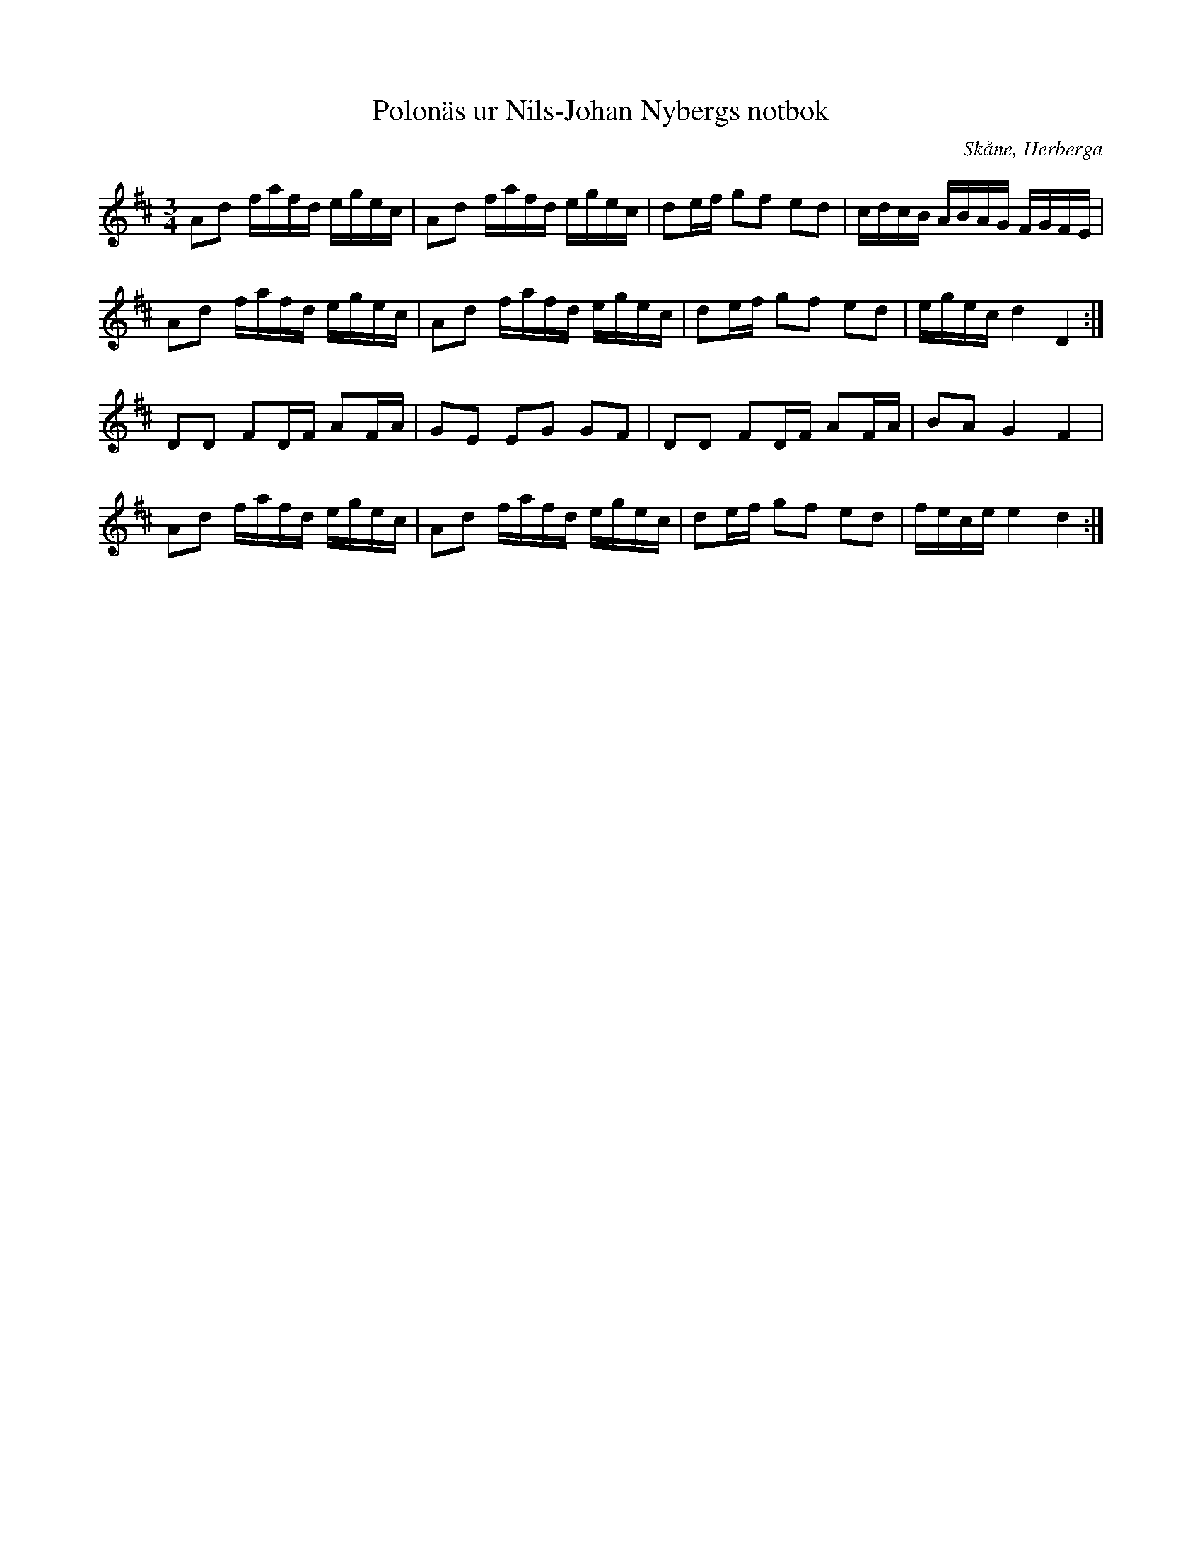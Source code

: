 %%abc-charset utf-8

X:18
T:Polonäs ur Nils-Johan Nybergs notbok
R:Slängpolska
B:FMK - katalog M46 bild 13
B:Nils-Johan Nybergs notbok
O:Skåne, Herberga
Z:Nils L
M:3/4
L:1/16
K:D
A2d2 fafd egec | A2d2 fafd egec | d2ef g2f2 e2d2 | cdcB ABAG FGFE |
A2d2 fafd egec | A2d2 fafd egec | d2ef g2f2 e2d2 | egec d4 D4 :|
D2D2 F2DF A2FA | G2E2 E2G2 G2F2 | D2D2 F2DF A2FA | B2A2 G4 F4 |
A2d2 fafd egec | A2d2 fafd egec | d2ef g2f2 e2d2 | fece e4 d4 :|

